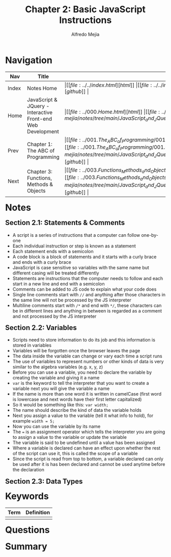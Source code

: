 #+title: Chapter 2: Basic JavaScript Instructions
#+author: Alfredo Mejia
#+options: num:nil html-postamble:nil
#+html_head: <link rel="stylesheet" type="text/css" href="../../resources/bulma/bulma.css" /> <style>body {margin: 5%} h1,h2,h3,h4,h5,h6 {margin-top: 3%}</style>

* Navigation
| Nav   | Title                                                       | Links                                   |
|-------+-------------------------------------------------------------+-----------------------------------------|
| Index | Notes Home                                                  | \vert [[file:../../index.html][html]] \vert [[file:../../index.org][org]] \vert [[https://github.com/alfredo-mejia/notes/tree/main][github]] \vert |
| Home  | JavaScript & JQuery - Interactive Front-end Web Development | \vert [[file:../000.Home.html][html]] \vert [[file:../000.Home.org][org]] \vert [[https://github.com/alfredo-mejia/notes/tree/main/JavaScript_and_JQuery_Interactive_Frontend_Web_Development][github]] \vert |
| Prev  | Chapter 1: The ABC of Programming                           | \vert [[file:../001.The_ABC_of_Programming/001.000.Notes.html][html]] \vert [[file:../001.The_ABC_of_Programming/001.000.Notes.org][org]] \vert [[https://github.com/alfredo-mejia/notes/tree/main/JavaScript_and_JQuery_Interactive_Frontend_Web_Development/001.The_ABC_of_Programming][github]] \vert |
| Next  | Chapter 3: Functions, Methods & Objects                     | \vert [[file:../003.Functions_Methods_and_Objects/003.000.Notes.html][html]] \vert [[file:../003.Functions_Methods_and_Objects/003.000.Notes.org][org]] \vert [[https://github.com/alfredo-mejia/notes/tree/main/JavaScript_and_JQuery_Interactive_Frontend_Web_Development/003.Functions_Methods_and_Objects][github]] \vert |

* Notes

** Section 2.1: Statements & Comments
   - A script is a series of instructions that a computer can follow one-by-one
   - Each individual instruction or step is known as a statement
   - Each statement ends with a semicolon
   - A code block is a block of statements and it starts with a curly brace and ends with a curly brace
   - JavaScript is case sensitive so variables with the same name but different casing will be treated differently
   - Statements are instructions that the computer needs to follow and each start in a new line and end with a semicolon
   - Comments can be added to JS code to explain what your code does
   - Single line comments start with ~//~ and anything after those characters in the same line will not be processed by the JS interpreter
   - Multiline comments start with ~/*~ and end with ~*/~, these characters can be in different lines and anything in between is regarded as a comment and not processed by the JS interpreter

** Section 2.2: Variables
   - Scripts need to store information to do its job and this information is stored in variables
   - Variables will be forgotten once the browser leaves the page
   - The data inside the variable can change or vary each time a script runs
   - The use of variables to represent numbers or other kinds of data is very similar to the algebra variables (e.g. x, y, z)
   - Before you can use a variable, you need to declare the variable by creating the variable and giving it a name
   - ~var~ is the keyword to tell the interpreter that you want to create a variable next you will give the variable a name
   - If the name is more than one word it is written in camelCase (first word is lowercase and next words have their first letter capitalized)
   - So it would be something like this: ~var width;~
   - The name should describe the kind of data the variable holds
   - Next you assign a value to the variable (tell it what info to hold), for example ~width = 5;~
   - Now you can use the variable by its name
   - The ~=~ is an assignment operator which tells the interpreter you are going to assign a value to the variable or update the variable
   - The variable is said to be undefined until a value has been assigned
   - Where a variable is declared can have an effect upon whether the rest of the script can use it, this is called the scope of a variable
   - Since the script is read from top to bottom, a variable declared can only be used after it is has been declared and cannot be used anytime before the declaration

** Section 2.3: Data Types
     
* Keywords
| Term | Definition |
|------+------------|
|      |            |

* Questions

* Summary
